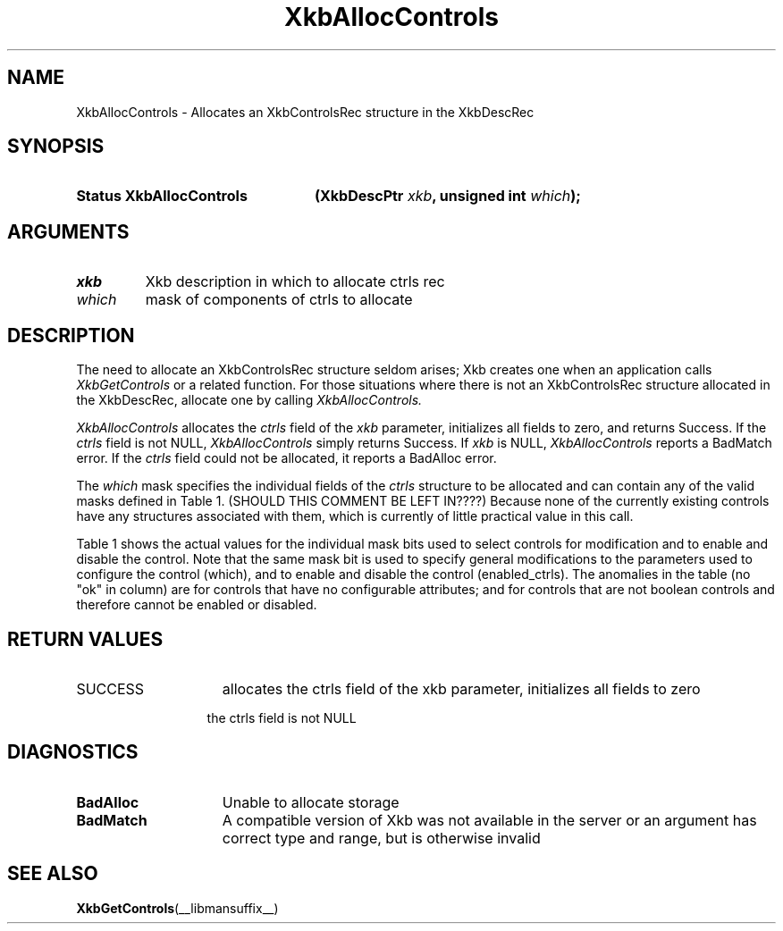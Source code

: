 '\" t
.\" Copyright 1999 Oracle and/or its affiliates. All rights reserved.
.\"
.\" Permission is hereby granted, free of charge, to any person obtaining a
.\" copy of this software and associated documentation files (the "Software"),
.\" to deal in the Software without restriction, including without limitation
.\" the rights to use, copy, modify, merge, publish, distribute, sublicense,
.\" and/or sell copies of the Software, and to permit persons to whom the
.\" Software is furnished to do so, subject to the following conditions:
.\"
.\" The above copyright notice and this permission notice (including the next
.\" paragraph) shall be included in all copies or substantial portions of the
.\" Software.
.\"
.\" THE SOFTWARE IS PROVIDED "AS IS", WITHOUT WARRANTY OF ANY KIND, EXPRESS OR
.\" IMPLIED, INCLUDING BUT NOT LIMITED TO THE WARRANTIES OF MERCHANTABILITY,
.\" FITNESS FOR A PARTICULAR PURPOSE AND NONINFRINGEMENT.  IN NO EVENT SHALL
.\" THE AUTHORS OR COPYRIGHT HOLDERS BE LIABLE FOR ANY CLAIM, DAMAGES OR OTHER
.\" LIABILITY, WHETHER IN AN ACTION OF CONTRACT, TORT OR OTHERWISE, ARISING
.\" FROM, OUT OF OR IN CONNECTION WITH THE SOFTWARE OR THE USE OR OTHER
.\" DEALINGS IN THE SOFTWARE.
.\"
.TH XkbAllocControls __libmansuffix__ __xorgversion__ "XKB FUNCTIONS"
.SH NAME
XkbAllocControls \- Allocates an XkbControlsRec structure in the XkbDescRec
.SH SYNOPSIS
.HP
.B Status XkbAllocControls
.BI "(\^XkbDescPtr " "xkb" "\^,"
.BI "unsigned int " "which" "\^);"
.if n .ti +5n
.if t .ti +.5i
.SH ARGUMENTS
.TP
.I xkb
Xkb description in which to allocate ctrls rec
.TP
.I which
mask of components of ctrls to allocate
.SH DESCRIPTION
.LP
The need to allocate an XkbControlsRec structure seldom arises; Xkb creates one 
when an application calls 
.I XkbGetControls 
or a related function. For those situations where there is not an XkbControlsRec 
structure allocated in the XkbDescRec, allocate one by calling 
.I XkbAllocControls.

.I XkbAllocControls 
allocates the 
.I ctrls 
field of the 
.I xkb 
parameter, initializes all fields to zero, and returns Success. If the 
.I ctrls 
field is not NULL, 
.I XkbAllocControls 
simply returns Success. If 
.I xkb 
is NULL, 
.I XkbAllocControls 
reports a BadMatch error. If the 
.I ctrls 
field could not be allocated, it reports a BadAlloc error.

The 
.I which 
mask specifies the individual fields of the 
.I ctrls 
structure to be allocated and can contain any of the valid masks defined in 
Table 1. 
(SHOULD THIS COMMENT BE LEFT IN????)
Because none of the currently existing controls have any structures associated 
with them, which is currently of little practical value in this call.

Table 1 shows the actual values for the individual mask bits used to select 
controls for 
modification and to enable and disable the control. Note that the same mask bit 
is used to 
specify general modifications to the parameters used to configure the control 
(which), and to 
enable and disable the control (enabled_ctrls). The anomalies in the table (no 
"ok" in column) 
are for controls that have no configurable attributes; and for controls that are 
not boolean 
controls and therefore cannot be enabled or disabled.

.TS
c s s s
l l l l
l l l l
l l l l. 
Table 1 Controls Mask Bits
_
Mask Bit	which or	enabled	Value
	changed_ctrls	_ctrls
_
XkbRepeatKeysMask	ok	ok	(1L<<0)
XkbSlowKeysMask	ok	ok	(1L<<1)
XkbBounceKeysMask	ok	ok	(1L<<2)
XkbStickyKeysMask	ok	ok	(1L<<3)
XkbMouseKeysMask	ok	ok	(1L<<4)
XkbMouseKeysAccelMask	ok	ok	(1L<<5)
XkbAccessXKeysMask	ok	ok	(1L<<6)
XkbAccessXTimeoutMask	ok	ok	(1L<<7)
XkbAccessXFeedbackMask	ok	ok	(1L<<8)
XkbAudibleBellMask		ok	(1L<<9)
XkbOverlay1Mask		ok	(1L<<10)
XkbOverlay2Mask		ok	(1L<<11)
XkbIgnoreGroupLockMask		ok	(1L<<12)
XkbGroupsWrapMask	ok		(1L<<27)
XkbInternalModsMask	ok		(1L<<28)
XkbIgnoreLockModsMask	ok		(1L<<29)
XkbPerKeyRepeatMask	ok		(1L<<30)
XkbControlsEnabledMask	ok		(1L<<31)
XkbAccessXOptionsMask	ok	ok	(XkbStickyKeysMask | 
			XkbAccessXFeedbackMask)
XkbAllBooleanCtrlsMask		ok	(0x00001FFF) 
XkbAllControlsMask	ok		(0xF8001FFF)
.TE
.nh
.SH "RETURN VALUES"
.TP 15
SUCCESS
allocates the ctrls field of the xkb parameter, initializes all fields to zero
.sp
.in 20
the ctrls field is not NULL
.SH DIAGNOSTICS
.TP 15
.B BadAlloc
Unable to allocate storage
.TP 15
.B BadMatch
A compatible version of Xkb was not available in the server or an argument has 
correct type and range, but is otherwise invalid
.SH "SEE ALSO"
.BR XkbGetControls (__libmansuffix__)

